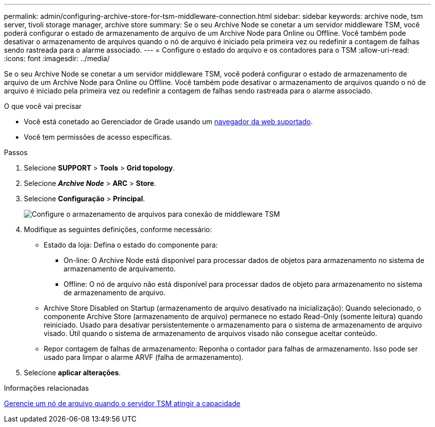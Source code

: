 ---
permalink: admin/configuring-archive-store-for-tsm-middleware-connection.html 
sidebar: sidebar 
keywords: archive node, tsm server, tivoli storage manager, archive store 
summary: Se o seu Archive Node se conetar a um servidor middleware TSM, você poderá configurar o estado de armazenamento de arquivo de um Archive Node para Online ou Offline. Você também pode desativar o armazenamento de arquivos quando o nó de arquivo é iniciado pela primeira vez ou redefinir a contagem de falhas sendo rastreada para o alarme associado. 
---
= Configure o estado do arquivo e os contadores para o TSM
:allow-uri-read: 
:icons: font
:imagesdir: ../media/


[role="lead"]
Se o seu Archive Node se conetar a um servidor middleware TSM, você poderá configurar o estado de armazenamento de arquivo de um Archive Node para Online ou Offline. Você também pode desativar o armazenamento de arquivos quando o nó de arquivo é iniciado pela primeira vez ou redefinir a contagem de falhas sendo rastreada para o alarme associado.

.O que você vai precisar
* Você está conetado ao Gerenciador de Grade usando um xref:../admin/web-browser-requirements.adoc[navegador da web suportado].
* Você tem permissões de acesso específicas.


.Passos
. Selecione *SUPPORT* > *Tools* > *Grid topology*.
. Selecione *_Archive Node_* > *ARC* > *Store*.
. Selecione *Configuração* > *Principal*.
+
image::../media/archive_store_tsm.gif[Configure o armazenamento de arquivos para conexão de middleware TSM]

. Modifique as seguintes definições, conforme necessário:
+
** Estado da loja: Defina o estado do componente para:
+
*** On-line: O Archive Node está disponível para processar dados de objetos para armazenamento no sistema de armazenamento de arquivamento.
*** Offline: O nó de arquivo não está disponível para processar dados de objeto para armazenamento no sistema de armazenamento de arquivo.


** Archive Store Disabled on Startup (armazenamento de arquivo desativado na inicialização): Quando selecionado, o componente Archive Store (armazenamento de arquivo) permanece no estado Read-Only (somente leitura) quando reiniciado. Usado para desativar persistentemente o armazenamento para o sistema de armazenamento de arquivo visado. Útil quando o sistema de armazenamento de arquivos visado não consegue aceitar conteúdo.
** Repor contagem de falhas de armazenamento: Reponha o contador para falhas de armazenamento. Isso pode ser usado para limpar o alarme ARVF (falha de armazenamento).


. Selecione *aplicar alterações*.


.Informações relacionadas
xref:managing-archive-node-when-tsm-server-reaches-capacity.adoc[Gerencie um nó de arquivo quando o servidor TSM atingir a capacidade]
